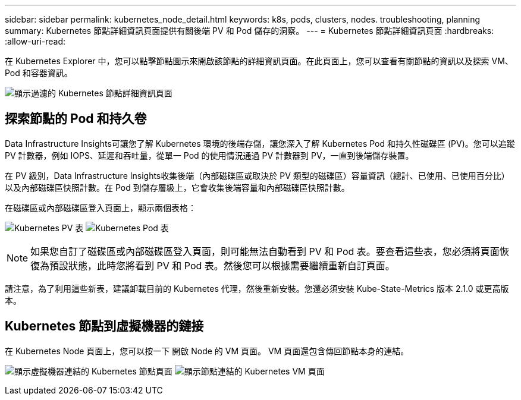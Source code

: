 ---
sidebar: sidebar 
permalink: kubernetes_node_detail.html 
keywords: k8s, pods, clusters, nodes. troubleshooting, planning 
summary: Kubernetes 節點詳細資訊頁面提供有關後端 PV 和 Pod 儲存的洞察。 
---
= Kubernetes 節點詳細資訊頁面
:hardbreaks:
:allow-uri-read: 


[role="lead"]
在 Kubernetes Explorer 中，您可以點擊節點圖示來開啟該節點的詳細資訊頁面。在此頁面上，您可以查看有關節點的資訊以及探索 VM、Pod 和容器資訊。

image:KubernetesNodeFiltering.png["顯示過濾的 Kubernetes 節點詳細資訊頁面"]



== 探索節點的 Pod 和持久卷

Data Infrastructure Insights可讓您了解 Kubernetes 環境的後端存儲，讓您深入了解 Kubernetes Pod 和持久性磁碟區 (PV)。您可以追蹤 PV 計數器，例如 IOPS、延遲和吞吐量，從單一 Pod 的使用情況通過 PV 計數器到 PV，一直到後端儲存裝置。

在 PV 級別，Data Infrastructure Insights收集後端（內部磁碟區或取決於 PV 類型的磁碟區）容量資訊（總計、已使用、已使用百分比）以及內部磁碟區快照計數。在 Pod 到儲存層級上，它會收集後端容量和內部磁碟區快照計數。

在磁碟區或內部磁碟區登入頁面上，顯示兩個表格：

image:Kubernetes_PV_Table.png["Kubernetes PV 表"] image:Kubernetes_Pod_Table.png["Kubernetes Pod 表"]


NOTE: 如果您自訂了磁碟區或內部磁碟區登入頁面，則可能無法自動看到 PV 和 Pod 表。要查看這些表，您必須將頁面恢復為預設狀態，此時您將看到 PV 和 Pod 表。然後您可以根據需要繼續重新自訂頁面。

請注意，為了利用這些新表，建議卸載目前的 Kubernetes 代理，然後重新安裝。您還必須安裝 Kube-State-Metrics 版本 2.1.0 或更高版本。



== Kubernetes 節點到虛擬機器的鏈接

在 Kubernetes Node 頁面上，您可以按一下 開啟 Node 的 VM 頁面。  VM 頁面還包含傳回節點本身的連結。

image:Kubernetes_Node_Page_with_VM_Link.png["顯示虛擬機器連結的 Kubernetes 節點頁面"] image:Kubernetes_VM_Page_with_Node_Link.png["顯示節點連結的 Kubernetes VM 頁面"]

